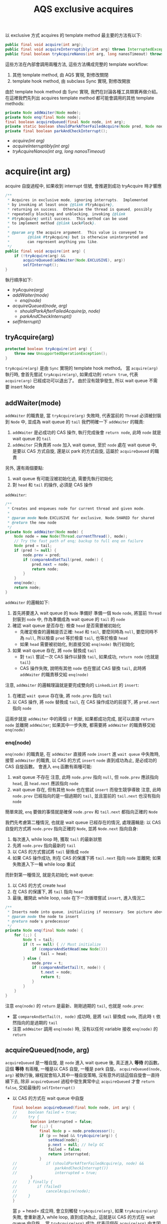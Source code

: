 #+TITLE: AQS exclusive acquires
以 exclusive 方式 acquires 的 template method 最主要的方法有以下:
#+begin_src java
public final void acquire(int arg);
public final void acquireInterruptibly(int arg) throws InterruptedException;
public final boolean tryAcquireNanos(int arg, long nanosTimeout) throws InterruptedException;
#+end_src

這些方法在內部會調用兩種方法, 這些方法構成完整的 template workflow:
1. 其他 template method, 由 AQS 實現, 對修改關閉
2. template hook method, 由 subclass Sync 實現, 對修改開放

由於 template hook method 由 Sync 實現, 我們在討論各種工具類實再做介紹。 在這裡我們先列出 acquires template method 都可能會調用的其他 template methods:
#+begin_src java
private Node addWaiter(Node mode);
private Node enq(final Node node);
final boolean acquireQueued(final Node node, int arg);
private static boolean shouldParkAfterFailedAcquire(Node pred, Node node);
private final boolean parkAndCheckInterrupt();
#+end_src

+ [[acquire(int arg)][acquire(int arg)]]
+ [[acquireInterruptibly(int arg)][acquireInterruptibly(int arg)]]
+ [[tryAcquireNanos(int arg, long nanosTimeout)][tryAcquireNanos(int arg, long nanosTimeout)]]

* acquire(int arg)
acquire 自旋過程中, 如果收到 interrupt 信號, 會推遲到成功 tryAcquire 時才響應
#+begin_src java
    /**
     * Acquires in exclusive mode, ignoring interrupts.  Implemented
     * by invoking at least once {@link #tryAcquire},
     * returning on success.  Otherwise the thread is queued, possibly
     * repeatedly blocking and unblocking, invoking {@link
     * #tryAcquire} until success.  This method can be used
     * to implement method {@link Lock#lock}.
     *
     * @param arg the acquire argument.  This value is conveyed to
     *        {@link #tryAcquire} but is otherwise uninterpreted and
     *        can represent anything you like.
     */
    public final void acquire(int arg) {
        if (!tryAcquire(arg) &&
            acquireQueued(addWaiter(Node.EXCLUSIVE), arg))
            selfInterrupt();
    }
#+end_src
執行順序如下:
+ [[*tryAcquire(arg)][tryAcquire(arg)]]
+ [[*addWaiter(mode)][addWaiter(mode)]]
  + [[*enq(node)][enq(node)]]
+ [[*acquireQueued(node, arg)][acquireQueued(node, arg)]]
  + [[*shouldParkAfterFailedAcquire(p, node)][shouldParkAfterFailedAcquire(p, node)]]
  + [[*parkAndCheckInterrupt()][parkAndCheckInterrupt()]]
+ [[*selfInterrupt()][selfInterrupt()]]
** tryAcquire(arg)
#+begin_src java
protected boolean tryAcquire(int arg) {
    throw new UnsupportedOperationException();
}
#+end_src
=tryAcquire(arg)= 是由 =Sync= 實現的 template hook method。 當 =acquire(arg)= 執行時, 會首先嘗試 =tryAcquire(arg)=, 如果成功則 =return true=, 代表 =acquire(arg)= 已經成功可以退出了。 由於沒有競爭發生, 所以 wait queue 不需要 insert Node
** addWaiter(mode)
=addWaiter= 的職責是, 當 =tryAcquire(arg)= 失敗時, 代表當前的 =Thread= 必須被封裝到 =Node= 中, 並成為 wait queue 的 =tail=
我們明確一下 =addWaiter= 的職責:
1. =addWaiter= 是必成功的 CAS 操作, 執行完成後會 =return node=, 此時 =node= 就是 wait queue 的 =tail=
2. =addWaiter= 只負責將 =node= 加入 wait queue, 至於 =node= 處在 wait queue 中, 是要以 CAS 方式自旋, 還是以 park 的方式自旋, 這屬於 =acquireQueued= 的職責
另外, 還有兩個要點:
1. wait queue 有可能沒被初始化過, 需要先執行初始化
2. 對 =head= 和 =tail= 的操作, 必須是 CAS 操作

=addWaiter=:
#+begin_src java
    /**
     * Creates and enqueues node for current thread and given mode.
     *
     * @param mode Node.EXCLUSIVE for exclusive, Node.SHARED for shared
     * @return the new node
     */
    private Node addWaiter(Node mode) {
        Node node = new Node(Thread.currentThread(), mode);
        // Try the fast path of enq; backup to full enq on failure
        Node pred = tail;
        if (pred != null) {
            node.prev = pred;
            if (compareAndSetTail(pred, node)) {
                pred.next = node;
                return node;
            }
        }
        enq(node);
        return node;
    }

#+end_src
=addWaiter= 的邏輯如下:
1. 首先將要進入 wait queue 的 =Node= 準備好
   準備一個 =Node= =node=, 將當前 =Thread= 封裝到 =node= 中, 作為準備成為 wait queue 的 =tail= 的 =node=
2. 確認 wait queue 是否存在: 檢查 =head= 是否需要被初始化
   * 先確定檢查的邏輯是否正確: =head= 和 =tail=, 要麼同時為 =null=, 要麼同時不為 =null=, 所以檢查 =pred= 等於檢查 =tail=, 也等於檢查 =head=
   * 如果 =head= 需要被初始化, 則直接交給 =enq(node)= 執行初始化
3. 如果 wait queue 存在, 將 =node= 替換成 =tail=
   * 對 =tail= 嘗試一次 CAS 操作以替換 =tail=, 如果成功, =return node= (也就是 =tail=)
   * CAS 操作失敗, 說明有其他 =node= 也在嘗試 CAS 替換 =tail=, 此時將 =addWaiter= 的職責移交給 =enq(node)=

注意, =addWaiter= 的邏輯理論就是要完成雙向的 =LinkedList= 的 =insert=:
1. 在確認 =wait queue= 存在後, 將 =node.prev= 指向 =tail=
2. 以 CAS 操作, 將 =node= 替換成 =tail=, 在 CAS 操作成功的前提下, 將 =pred.next= 指向 =node=
這兩步就是 =addWaiter= 中的兩個 =if= 判斷, 如果都成功完成, 就可以直接 =return node= 並離開 =addWaiter=; 如果其中一步失敗, 都需要將 =addWaiter= 的職責移交給 =enq(node)=
*** enq(node)
=enq(node)= 的職責是, 在 =addWaiter= 直接將 =node= =insert= 進 =wait queue= 中失敗時, 接管 =addWaiter= 的職責, 以 CAS 的方式 =insert= =node= 直到成功為止, 是必成功的 CAS 自旋函數。
會進入 =enq= 函數有兩種可能:
1. wait queue 不存在
   注意, 此時 =node.prev= 指向 =null=, 但 =node.prev= 應該指向 =head=, 且 =head.next= 應該指向 =node=
2. wait queue 存在, 但有其他 =Node= 也在嘗試 =insert= 而發生競爭導致
   注意, 此時 =node.prev= 已經指向的是一個過期的 =tail=, 並且當前的 =tail.next= 也沒有指向 =node=

簡單來說, =enq= 要做的事情就是確保 =node.prev= 和 =tail.next= 都指向正確的 =Node=

我們先考慮第二種情況, 也就是 wait queue 已經存在的情況, 處理邏輯是: 以 CAS 自旋的方式將 =node.prev= 指向正確的 =Node=, 並將 =Node.next= 指向自身:
1. 每次進入 while loop 時, 獲取 =tail= 的最新狀態
2. 先將 =node.prev= 指向最新的 =tail=
3. 以 CAS 的方式嘗試將 =tail= 替換成 =node=
4. 如果 CAS 操作成功, 則在 CAS 的保護下將 =tail.next= 指向 =node= 並離開; 如果失敗進入下一輪 while loop 重試

而針對第一種情況, 就是先初始化 wait queue:
1. 以 CAS 的方式 create =head=
2. 在 CAS 的保護下, 將 =tail= 指向 =head=
3. 最後, 離開此 while loop, =node= 在下一次循環嘗試 =insert=, 進入情況二
#+begin_src java
    /**
     * Inserts node into queue, initializing if necessary. See picture above.
     * @param node the node to insert
     * @return node's predecessor
     */
    private Node enq(final Node node) {
        for (;;) {
            Node t = tail;
            if (t == null) { // Must initialize
                if (compareAndSetHead(new Node()))
                    tail = head;
            } else {
                node.prev = t;
                if (compareAndSetTail(t, node)) {
                    t.next = node;
                    return t;
                }
            }
        }
    }

#+end_src
注意 =enq(node)= 的 =return= 是最新、剛剛過期的 =tail=, 也就是 =node.prev=:
 * 當 =compareAndSetTail(t, node)= 成功時, 是將 =tail= 替換成 =node=, 而此時 =t= 依然指向的是過期的 =tail=
 * 注意 =addWaiter= 調用 =enq(node)= 時, 沒有以任何 variable 接收 =enq(node)= 的 =return=
** acquireQueued(node, arg)
=acquireQueued= 是一種自旋, 是 =node= 進入 wait queue 後, 真正進入 *等待* 的函數。 這個 *等待* 有兩種, 一種是以 CAS 自旋, 一種是 park 自旋。 =acquireQueued(node, arg)= 被執行後, 線程就會陷入其中一種自旋策略, 沒有意外的話這個自旋會一直持續下去, 除非 =acquireQueued= 過程中發生異常中止 =acquireQueued= 才會 =return false=, 交給最後的 =selfInterrupt()=
 * 以 CAS 的方式在 wait queue 中自旋
   #+begin_src java
       final boolean acquireQueued(final Node node, int arg) {
       //     boolean failed = true;
       //     try {
               boolean interrupted = false;
               for (;;) {
                   final Node p = node.predecessor();
                   if (p == head && tryAcquire(arg)) {
                       setHead(node);
                       p.next = null; // help GC
                       failed = false;
                       return interrupted;
                   }
       //             if (shouldParkAfterFailedAcquire(p, node) &&
       //                 parkAndCheckInterrupt())
       //                 interrupted = true;
               }
       //     } finally {
       //         if (failed)
       //             cancelAcquire(node);
       //     }
       }
   #+end_src
   當 =p == head= 成立時, 會立刻觸發 =tryAcquire(arg)=, 如果 =tryAcquire(arg)= 失敗, 會重新進入 while loop, 直到成功為止, 這就是以 CAS 的方式在 wait queue 中自旋。 當 =tryAcquire(arg)= 成功, 代表這個在 =acquire(arg)= 中本因 =!tryAcquire(arg)= 失敗而進入 wait queue 的 =node=, 在這裡又透過 =acquireQueued= 的 while loop 調用了 =tryAcquire(arg)= 自旋成功。 這種自旋成功只會發生在 =node.pred = head= 的情況, 成功時也代表 =acquire(arg)= 成功了, 但與第一次 =!tryAcquire(arg)= 就成功的區別是, 此時 =node= 已經被加入 wait queue 並處在 =head.next=, 需要將 =node= 移出, 這個過程如下:
   1. 將當前 =node= 設置為 =head=
   2. 將過期的 =head.prev= 和 =head.next= 都指向 =null=
   3. 將 =failed= 設置為 =false=, 表示 =acquire(arg)= 成功
   4. 離開 =acquireQueued=, 並 =return interrupted=, 將響應 interrupt 的職責交給外層的 =if=

   將當前 =node= 設置為 =head= 的方法為 =setHead(node)=:
   #+begin_src java
       private void setHead(Node node) {
           head = node;
           node.thread = null;
           node.prev = null;
       }
   #+end_src
   首先要注意 =setHead= 被調用的位置是被 =tryAcquire= 保護的, 因此這個 =setHead= 是線程安全的; 其次, 注意其實現是將 =head= 設置為 =node= 後, 將 =thread= 和 =prev= 都設置為 =null=, 這說明 =head= 其實是一個 dummy node, 只用於讓 =head.next= 以 CAS 方式在 wait queue 中等待。

 * 以 park 的方式在 wait queue 中等待
   再次強調, =acquireQueued= 是一種自旋。 如果進入 park 而被阻塞, 被 unpark 後會重入 =acquireQueued= 的 while loop, 透過判斷 =node= 是否處在 =head.next= 的位置來決定 =node= 在 wait queue 中的自旋策略。
   當 =p == head= 不成立時, =node= 就會以 park 的方式在 wait queue 中自旋, 但不是瘋狂的 while 重試, 而是被 unpark 喚醒後再重試:
   #+begin_src java
       final boolean acquireQueued(final Node node, int arg) {
           boolean failed = true;
           try {
               boolean interrupted = false;
               for (;;) {
                   final Node p = node.predecessor();
                   // if (p == head && tryAcquire(arg)) {
                   //     setHead(node);
                   //     p.next = null; // help GC
                   //     failed = false;
                   //     return interrupted;
                   // }
                   if (shouldParkAfterFailedAcquire(p, node) &&
                       parkAndCheckInterrupt())
                       interrupted = true;
               }
           } finally {
               if (failed)
                   cancelAcquire(node);
           }
       }
   #+end_src
   在正式進入 park 前, 有兩件事情要做:
   1. 由於要進入 park, 因此要先告知 prev 自己需要被 unpark, 這部份由 =shouldParkAfterFailedAcquire(p, node)= 完成
      注意, 只有 *有資格* 發送 signal 的 =prev=, 才能 unpark 自己的 =next=, 所以 =shouldParkAfterFailedAcquire= 也負責找到 *有資格* 的 =prev=
   2. 告知 =prev= 後, 立刻進入 =park=, 這部份由 =parkAndCheckInterrupt()= 完成
*** shouldParkAfterFailedAcquire(p, node)
=shouldParkAfterFailedAcquire(p, node)= 有以下職責:
1. 確認 =prev= 是有效的 =Node=
   所謂有效的 =Node= 指的是 =waitStatus= 不能為 =CANCELED = 1=
2. 如果 =prev= 是無效的, 就順便將該 =prev= 移出 wait queue, 將 =prev= 指向更前面的 =prev=, 重複這個過程直到找到有效的 =prev= 為止
#+begin_src java
    /**
     * Checks and updates status for a node that failed to acquire.
     * Returns true if thread should block. This is the main signal
     * control in all acquire loops.  Requires that pred == node.prev.
     *
     * @param pred node's predecessor holding status
     * @param node the node
     * @return {@code true} if thread should block
     */
    private static boolean shouldParkAfterFailedAcquire(Node pred, Node node) {
        int ws = pred.waitStatus;
        if (ws == Node.SIGNAL)
            /*
             * This node has already set status asking a release
             * to signal it, so it can safely park.
             */
            return true;
        if (ws > 0) {
            /*
             * Predecessor was cancelled. Skip over predecessors and
             * indicate retry.
             */
            do {
                node.prev = pred = pred.prev;
            } while (pred.waitStatus > 0);
            pred.next = node;
        } else {
            /*
             * waitStatus must be 0 or PROPAGATE.  Indicate that we
             * need a signal, but don't park yet.  Caller will need to
             * retry to make sure it cannot acquire before parking.
             */
            compareAndSetWaitStatus(pred, ws, Node.SIGNAL);
        }
        return false;
    }
#+end_src

*注意, 只有當 =pred.waitStatus = Node.SIGNAL= 時, 才會正常 =return true=, 並觸發 =&&= 後的 =parkAndCheckInterrupt=; 反之, 無論還做了什麼操作, 最後一定會 =return false= 不觸發 =&&= 後的 =parkAndCheckInterrupt=, 這樣設計是為了能夠在下一輪自旋重新做檢查。*

我們可以試想, 如果清除無效的 =prev= 後, =prev= 只剩下 =head= 這種情況: 由於, =head.next= 必不 park, 所以 =return false= 觸發下一輪 =acquireQueued= 採 CAS 自旋。

另外, 只有在兩種條件都滿足的情況下 =ws= 可以為 =PROPAGATE = -3=:
1. =prev = head=
2. =prev= 處於 =SHARED= mode, 也就是 =prev.nextWaiter = SHARED=
這種情況我們在 =SHARED= mode 的篇幅討論。
*** parkAndCheckInterrupt()
=parkAndCheckInterrupt()= 被調用的時機非常重要:
1. 由於在 =&&= 被調用, 因此只有在 =shouldParkAfterFailedAcquire(prev, node)= =return true=, =parkAndCheckInterrupt()= 才會被執行
2. =parkAndCheckInterrupt()= 被執行後, 線程就會立刻進入 park, 被 unpark 時先檢查在 park 時是否有收到 interrupt, 如果有則將 =interrupted= 設為 =true=, 直接進入下一輪 =acquireQueued= 自旋, 完成 interrupt 的響應推遲
#+begin_src java
    final boolean acquireQueued(final Node node, int arg) {
        // boolean failed = true;
        // try {
            boolean interrupted = false;
            for (;;) {
                final Node p = node.predecessor();
                if (p == head && tryAcquire(arg)) {
                    setHead(node);
                    p.next = null; // help GC
                    failed = false;
                    return interrupted;
                }
                if (shouldParkAfterFailedAcquire(p, node) &&
                    parkAndCheckInterrupt())
                    interrupted = true;
            }
        // } finally {
        //     if (failed)
        //         cancelAcquire(node);
        // }
    }
#+end_src
也就是說, 處在 park 自旋時, 即便收到 interrupt 而被喚醒, 也不立即響應 interrupt, 只有當 =prev = head= 時, 且透過成功的 =acquireQueued= CAS 自旋後 =return interrupted= 狀態, 將響應中斷的職責交給 =acquire(arg)= 中的 =selfInterrupt()=
#+begin_src java
    private final boolean parkAndCheckInterrupt() {
        LockSupport.park(this);
        return Thread.interrupted();
    }
#+end_src

注意, =parkAndCheckInterrupt()= 中是透過 =Thread.interrupted()= 來 =return interrupted= 狀態, 這樣做會導致 =thread= 的 =interrupted status= 被重設:
#+begin_src java
    /**
     * Tests whether the current thread has been interrupted.  The
     * <i>interrupted status</i> of the thread is cleared by this method.  In
     * other words, if this method were to be called twice in succession, the
     * second call would return false (unless the current thread were
     * interrupted again, after the first call had cleared its interrupted
     * status and before the second call had examined it).
     *
     * <p>A thread interruption ignored because a thread was not alive
     * at the time of the interrupt will be reflected by this method
     * returning false.
     *
     * @return  <code>true</code> if the current thread has been interrupted;
     *          <code>false</code> otherwise.
     * @see #isInterrupted()
     * @revised 6.0
     */
    public static boolean interrupted() {
        return currentThread().isInterrupted(true);
    }
#+end_src
注意 doc 的部份: /Tests whether the current thread has been interrupted.  The interrupted status of the thread is cleared by this method./  也就是說, 如果在 park 期間即便有收到 interrupt, 調用 =Thread.interrupted()= 後 thread 的 =interrupted status= 會被重設。 這也是 =acquire(arg)= 最後要響應 interrupt 時, 要自己 interrupt 自己的原因。
** selfInterrupt()
我們回到最外層的 =acquire(arg)=:
#+begin_src java
    /**
     * Acquires in exclusive mode, ignoring interrupts.  Implemented
     * by invoking at least once {@link #tryAcquire},
     * returning on success.  Otherwise the thread is queued, possibly
     * repeatedly blocking and unblocking, invoking {@link
     * #tryAcquire} until success.  This method can be used
     * to implement method {@link Lock#lock}.
     *
     * @param arg the acquire argument.  This value is conveyed to
     *        {@link #tryAcquire} but is otherwise uninterpreted and
     *        can represent anything you like.
     */
    public final void acquire(int arg) {
        if (!tryAcquire(arg) &&
            acquireQueued(addWaiter(Node.EXCLUSIVE), arg))
            selfInterrupt();
    }
#+end_src
這裡要在次強調, =acquire= 不響應 interrupt 是指在 wait queue park 的線程如果收到 interrupt, 被 unpark 後不會立刻響應中斷, 而是透過 =interrupted = true= 來紀錄被中斷後進入下一輪 =acquireQueued= 自旋, 如果 =p == head= 不成立, 該線程會繼續 park 自旋; 也就是只要 =node= 沒有來到 =head.next=, 都不會響應 interrupt; 直到當 =p == head= 成立時, 透過成功的 =acquireQueued= CAS 自旋 =return interrupted= 狀態, 將響應中斷的職責交給 =acquire(arg)= 中的 =selfInterrupt()=

而 =selfInterrupt()= 執行的自己 interrupt 自己:
#+begin_src java
    /**
     * Convenience method to interrupt current thread.
     */
    static void selfInterrupt() {
        Thread.currentThread().interrupt();
    }
#+end_src
這樣做相當於將 interrupt 推遲到此時響應, 此時 =thread= 才能去執行 =catch (InterruptedException) {...}=
* acquireInterruptibly(int arg)
/ongoing.../
* tryAcquireNanos(int arg, long nanosTimeout)
/ongoing.../
